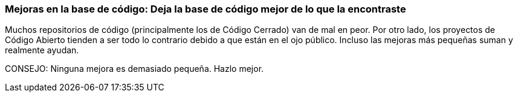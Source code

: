 === Mejoras en la base de código: Deja la base de código mejor de lo que la encontraste

Muchos repositorios de código (principalmente los de Código Cerrado) van de mal en peor. Por otro lado, los proyectos de Código Abierto tienden a ser todo lo contrario debido a que están en el ojo público. Incluso las mejoras más pequeñas suman y realmente ayudan.

CONSEJO: Ninguna mejora es demasiado pequeña. Hazlo mejor.
